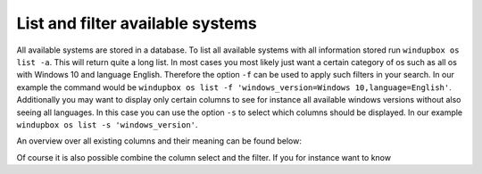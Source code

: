 List and filter available systems
*********************************

All available systems are stored in a database.
To list all available systems with all information stored run ``windupbox os list -a``.
This will return quite a long list.
In most cases you most likely just want a certain category of os such as all os with Windows 10 and language English.
Therefore the option ``-f`` can be used to apply such filters in your search.
In our example the command would be ``windupbox os list -f 'windows_version=Windows 10,language=English'``.
Additionally you may want to display only certain columns to see for instance all available windows versions without also seeing all languages.
In this case you can use the option ``-s`` to select which columns should be displayed.
In our example ``windupbox os list -s 'windows_version'``.

An overview over all existing columns and their meaning can be found below:




Of course it is also possible combine the column select and the filter.
If you for instance want to know 